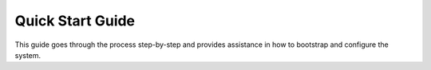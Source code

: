 Quick Start Guide
=================

This guide goes through the process step-by-step and provides assistance in how to bootstrap and configure the system.
